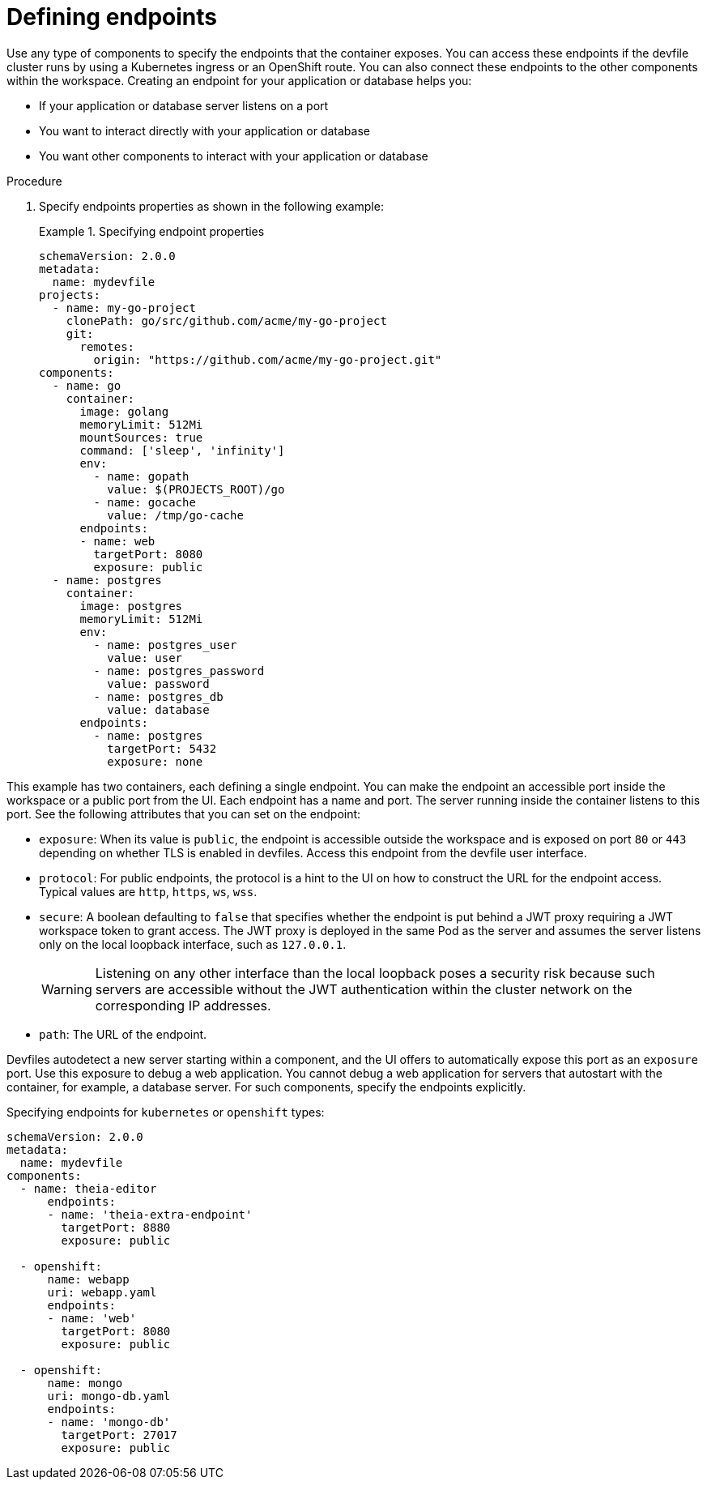 [id="proc_defining-endpoints_{context}"]
= Defining endpoints

[role="_abstract"]
Use any type of components to specify the endpoints that the container exposes. You can access these endpoints if the devfile cluster runs by using a Kubernetes ingress or an OpenShift route. You can also connect these endpoints to the other components within the workspace. Creating an endpoint for your application or database helps you:

* If your application or database server listens on a port
* You want to interact directly with your application or database
* You want other components to interact with your application or database

.Procedure

. Specify endpoints properties as shown in the following example:
+
.Specifying endpoint properties
====
[source,yaml]
----
schemaVersion: 2.0.0
metadata:
  name: mydevfile
projects:
  - name: my-go-project
    clonePath: go/src/github.com/acme/my-go-project
    git:
      remotes:
        origin: "https://github.com/acme/my-go-project.git"
components:
  - name: go
    container:
      image: golang
      memoryLimit: 512Mi
      mountSources: true
      command: ['sleep', 'infinity']
      env:
        - name: gopath
          value: $(PROJECTS_ROOT)/go
        - name: gocache
          value: /tmp/go-cache
      endpoints:
      - name: web
        targetPort: 8080
        exposure: public
  - name: postgres
    container:
      image: postgres
      memoryLimit: 512Mi
      env:
        - name: postgres_user
          value: user
        - name: postgres_password
          value: password
        - name: postgres_db
          value: database
      endpoints:
        - name: postgres
          targetPort: 5432
          exposure: none
----
====

This example has two containers, each defining a single endpoint. You can make the endpoint an accessible port inside the workspace or a public port from the UI. Each endpoint has a name and port. The server running inside the container listens to this port. See the following attributes that you can set on the endpoint:

* `exposure`: When its value is `public`, the endpoint is accessible outside the workspace and is exposed on port `80` or `443` depending on whether TLS is enabled in devfiles. Access this endpoint from the devfile user interface.

* `protocol`: For public endpoints, the protocol is a hint to the UI on how to construct the URL for the endpoint access. Typical values are `http`, `https`, `ws`, `wss`.

* `secure`: A boolean defaulting to `false` that specifies whether the endpoint is put behind a JWT proxy requiring a JWT workspace token to grant access. The JWT proxy is deployed in the same Pod as the server and assumes the server listens only on the local loopback interface, such as `127.0.0.1`.
+
WARNING: Listening on any other interface than the local loopback poses a security risk because such servers are accessible without the JWT authentication within the cluster network on the corresponding IP addresses.

* `path`: The URL of the endpoint.

Devfiles autodetect a new server starting within a component, and the UI offers to automatically expose this port as an `exposure` port. Use this exposure to debug a web application. You cannot debug a web application for servers that autostart with the container, for example, a database server. For such components, specify the endpoints explicitly.

.Specifying endpoints for `kubernetes` or `openshift` types:

[source,yaml]
----
schemaVersion: 2.0.0
metadata:
  name: mydevfile
components:
  - name: theia-editor
      endpoints:
      - name: 'theia-extra-endpoint'
        targetPort: 8880
        exposure: public

  - openshift:
      name: webapp
      uri: webapp.yaml
      endpoints:
      - name: 'web'
        targetPort: 8080
        exposure: public

  - openshift:
      name: mongo
      uri: mongo-db.yaml
      endpoints:
      - name: 'mongo-db'
        targetPort: 27017
        exposure: public
----
